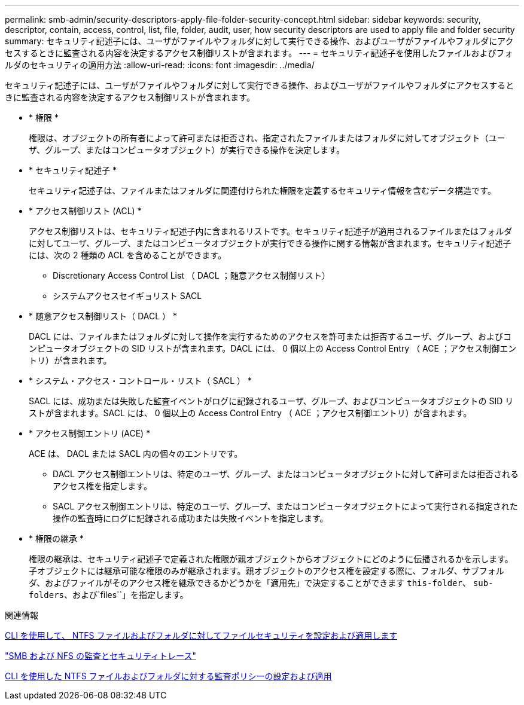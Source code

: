 ---
permalink: smb-admin/security-descriptors-apply-file-folder-security-concept.html 
sidebar: sidebar 
keywords: security, descriptor, contain, access, control, list, file, folder, audit, user, how security descriptors are used to apply file and folder security 
summary: セキュリティ記述子には、ユーザがファイルやフォルダに対して実行できる操作、およびユーザがファイルやフォルダにアクセスするときに監査される内容を決定するアクセス制御リストが含まれます。 
---
= セキュリティ記述子を使用したファイルおよびフォルダのセキュリティの適用方法
:allow-uri-read: 
:icons: font
:imagesdir: ../media/


[role="lead"]
セキュリティ記述子には、ユーザがファイルやフォルダに対して実行できる操作、およびユーザがファイルやフォルダにアクセスするときに監査される内容を決定するアクセス制御リストが含まれます。

* * 権限 *
+
権限は、オブジェクトの所有者によって許可または拒否され、指定されたファイルまたはフォルダに対してオブジェクト（ユーザ、グループ、またはコンピュータオブジェクト）が実行できる操作を決定します。

* * セキュリティ記述子 *
+
セキュリティ記述子は、ファイルまたはフォルダに関連付けられた権限を定義するセキュリティ情報を含むデータ構造です。

* * アクセス制御リスト (ACL) *
+
アクセス制御リストは、セキュリティ記述子内に含まれるリストです。セキュリティ記述子が適用されるファイルまたはフォルダに対してユーザ、グループ、またはコンピュータオブジェクトが実行できる操作に関する情報が含まれます。セキュリティ記述子には、次の 2 種類の ACL を含めることができます。

+
** Discretionary Access Control List （ DACL ；随意アクセス制御リスト）
** システムアクセスセイギョリスト SACL


* * 随意アクセス制御リスト（ DACL ） *
+
DACL には、ファイルまたはフォルダに対して操作を実行するためのアクセスを許可または拒否するユーザ、グループ、およびコンピュータオブジェクトの SID リストが含まれます。DACL には、 0 個以上の Access Control Entry （ ACE ；アクセス制御エントリ）が含まれます。

* * システム・アクセス・コントロール・リスト（ SACL ） *
+
SACL には、成功または失敗した監査イベントがログに記録されるユーザ、グループ、およびコンピュータオブジェクトの SID リストが含まれます。SACL には、 0 個以上の Access Control Entry （ ACE ；アクセス制御エントリ）が含まれます。

* * アクセス制御エントリ (ACE) *
+
ACE は、 DACL または SACL 内の個々のエントリです。

+
** DACL アクセス制御エントリは、特定のユーザ、グループ、またはコンピュータオブジェクトに対して許可または拒否されるアクセス権を指定します。
** SACL アクセス制御エントリは、特定のユーザ、グループ、またはコンピュータオブジェクトによって実行される指定された操作の監査時にログに記録される成功または失敗イベントを指定します。


* * 権限の継承 *
+
権限の継承は、セキュリティ記述子で定義された権限が親オブジェクトからオブジェクトにどのように伝播されるかを示します。子オブジェクトには継承可能な権限のみが継承されます。親オブジェクトのアクセス権を設定する際に、フォルダ、サブフォルダ、およびファイルがそのアクセス権を継承できるかどうかを「適用先」で決定することができます `this-folder`、 `sub-folders`、および`files``」を指定します。



.関連情報
xref:../nas-audit/create-ntfs-security-descriptor-file-task.adoc[CLI を使用して、 NTFS ファイルおよびフォルダに対してファイルセキュリティを設定および適用します]

link:../nas-audit/index.html["SMB および NFS の監査とセキュリティトレース"]

xref:configure-apply-audit-policies-ntfs-files-folders-task.adoc[CLI を使用した NTFS ファイルおよびフォルダに対する監査ポリシーの設定および適用]
